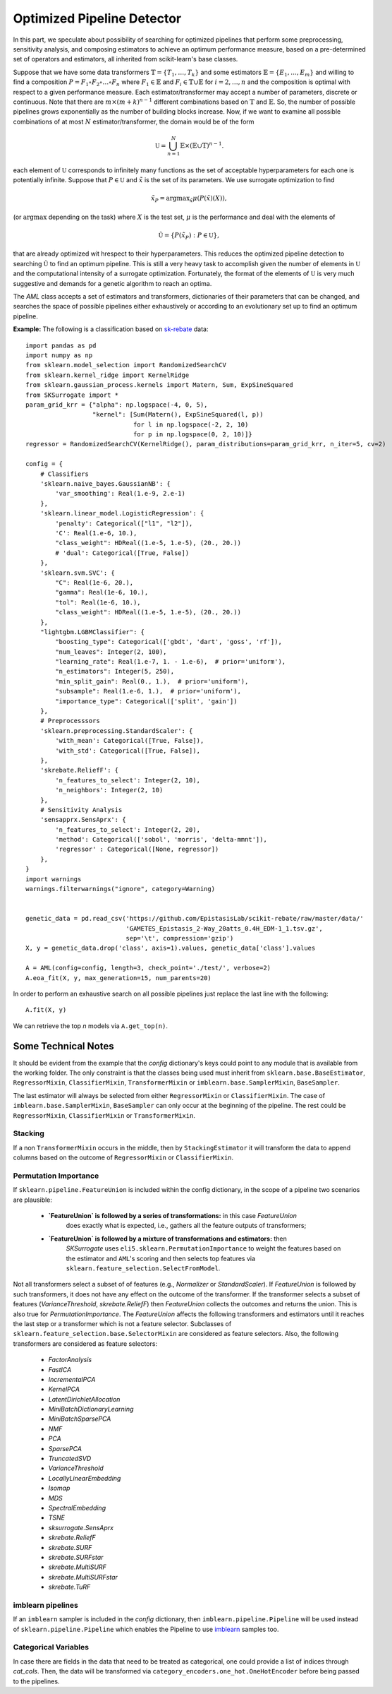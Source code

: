 =====================================
Optimized Pipeline Detector
=====================================

In this part, we speculate about possibility of searching for optimized pipelines that
perform some preprocessing, sensitivity analysis, and composing estimators to achieve an
optimum performance measure, based on a pre-determined set of operators and estimators,
all inherited from scikit-learn's base classes.

Suppose that we have some data transformers :math:`\mathbb{T}=\{T_1,\dots, T_k\}` and some estimators
:math:`\mathbb{E}=\{E_1,\dots, E_m\}` and willing to find a composition
:math:`P=F_1\circ F_2\circ\dots\circ F_n` where :math:`F_1\in\mathbb{E}` and :math:`F_i\in\mathbb{T}\cup\mathbb{E}`
for :math:`i=2,\dots,n` and the composition is optimal with respect to a given performance measure.
Each estimator/transformer may accept a number of parameters, discrete or continuous. Note that there
are :math:`m\times(m+k)^{n-1}` different combinations based on :math:`\mathbb{T}` and :math:`\mathbb{E}`.
So, the number of possible pipelines grows exponentially as the number of building blocks increase.
Now, if we want to examine all possible combinations of at most :math:`N` estimator/transformer, the
domain would be of the form

.. math::
    \mathbb{U} = \bigcup_{n=1}^N \mathbb{E}\times(\mathbb{E}\cup\mathbb{T})^{n-1}.

each element of :math:`\mathbb{U}` corresponds to infinitely many functions as the set of acceptable
hyperparameters for each one is potentially infinite. Suppose that :math:`P\in\mathbb{U}` and
:math:`\tilde{x}` is the set of its parameters. We use surrogate optimization to find

.. math::
    \tilde{x}_P=\textrm{argmax}_{\tilde{x}}\mu(P(\tilde{x})(X)),

(or :math:`\textrm{argmax}` depending on the task) where :math:`X` is the test set, :math:`\mu` is the performance and
deal with the elements of

.. math::
    \tilde{\mathbb{U}}=\{P(\tilde{x}_P) : P\in\mathbb{U}\},

that are already optimized wit hrespect to their hyperparameters. This reduces the optimized
pipeline detection to searching :math:`\tilde{\mathbb{U}}` to find an optimum pipeline. This is
still a very heavy task to accomplish given the number of elements in :math:`\mathbb{U}` and the
computational intensity of a surrogate optimization. Fortunately, the format of the elements of
:math:`\mathbb{U}` is very much suggestive and demands for a genetic algorithm to reach an optima.

The `AML` class accepts a set of estimators and transformers, dictionaries of their parameters that
can be changed, and searches the space of possible pipelines either exhaustively or according to an
evolutionary set up to find an optimum pipeline.

**Example:** The following is a classification based on
`sk-rebate <https://github.com/EpistasisLab/scikit-rebate/tree/master/data>`_ data::

    import pandas as pd
    import numpy as np
    from sklearn.model_selection import RandomizedSearchCV
    from sklearn.kernel_ridge import KernelRidge
    from sklearn.gaussian_process.kernels import Matern, Sum, ExpSineSquared
    from SKSurrogate import *
    param_grid_krr = {"alpha": np.logspace(-4, 0, 5),
                      "kernel": [Sum(Matern(), ExpSineSquared(l, p))
                                 for l in np.logspace(-2, 2, 10)
                                 for p in np.logspace(0, 2, 10)]}
    regressor = RandomizedSearchCV(KernelRidge(), param_distributions=param_grid_krr, n_iter=5, cv=2)

    config = {
        # Classifiers
        'sklearn.naive_bayes.GaussianNB': {
            'var_smoothing': Real(1.e-9, 2.e-1)
        },
        'sklearn.linear_model.LogisticRegression': {
            'penalty': Categorical(["l1", "l2"]),
            'C': Real(1.e-6, 10.),
            "class_weight": HDReal((1.e-5, 1.e-5), (20., 20.))
            # 'dual': Categorical([True, False])
        },
        'sklearn.svm.SVC': {
            "C": Real(1e-6, 20.),
            "gamma": Real(1e-6, 10.),
            "tol": Real(1e-6, 10.),
            "class_weight": HDReal((1.e-5, 1.e-5), (20., 20.))
        },
        "lightgbm.LGBMClassifier": {
            "boosting_type": Categorical(['gbdt', 'dart', 'goss', 'rf']),
            "num_leaves": Integer(2, 100),
            "learning_rate": Real(1.e-7, 1. - 1.e-6),  # prior='uniform'),
            "n_estimators": Integer(5, 250),
            "min_split_gain": Real(0., 1.),  # prior='uniform'),
            "subsample": Real(1.e-6, 1.),  # prior='uniform'),
            "importance_type": Categorical(['split', 'gain'])
        },
        # Preprocesssors
        'sklearn.preprocessing.StandardScaler': {
            'with_mean': Categorical([True, False]),
            'with_std': Categorical([True, False]),
        },
        'skrebate.ReliefF': {
            'n_features_to_select': Integer(2, 10),
            'n_neighbors': Integer(2, 10)
        },
        # Sensitivity Analysis
        'sensapprx.SensAprx': {
            'n_features_to_select': Integer(2, 20),
            'method': Categorical(['sobol', 'morris', 'delta-mmnt']),
            'regressor' : Categorical([None, regressor])
        },
    }
    import warnings
    warnings.filterwarnings("ignore", category=Warning)


    genetic_data = pd.read_csv('https://github.com/EpistasisLab/scikit-rebate/raw/master/data/'
                               'GAMETES_Epistasis_2-Way_20atts_0.4H_EDM-1_1.tsv.gz',
                               sep='\t', compression='gzip')
    X, y = genetic_data.drop('class', axis=1).values, genetic_data['class'].values

    A = AML(config=config, length=3, check_point='./test/', verbose=2)
    A.eoa_fit(X, y, max_generation=15, num_parents=20)

In order to perform an exhaustive search on all possible pipelines just replace the last line
with the following::

    A.fit(X, y)

We can retrieve the top `n` models via ``A.get_top(n)``.

Some Technical Notes
============================
It should be evident from the example that the `config` dictionary's keys could point to any module
that is available from the working folder. The only constraint is that the classes being used must
inherit from ``sklearn.base.BaseEstimator``, ``RegressorMixin``, ``ClassifierMixin``,
``TransformerMixin`` or ``imblearn.base.SamplerMixin``, ``BaseSampler``.

The last estimator will always be selected from either ``RegressorMixin`` or ``ClassifierMixin``.
The case of ``imblearn.base.SamplerMixin``, ``BaseSampler`` can only occur at the beginning of the
pipeline. The rest could be ``RegressorMixin``, ``ClassifierMixin`` or ``TransformerMixin``.

Stacking
--------------------------
If a non ``TransformerMixin`` occurs in the middle, then by ``StackingEstimator`` it will transform
the data to append columns based on the outcome of ``RegressorMixin`` or ``ClassifierMixin``.

Permutation Importance
--------------------------
If ``sklearn.pipeline.FeatureUnion`` is included within the config dictionary, in the scope of a
pipeline two scenarios are plausible:

    + **`FeatureUnion` is followed by a series of transformations:** in this case `FeatureUnion`
        does exactly what is expected, i.e., gathers all the feature outputs of transformers;
    + **`FeatureUnion` is followed by a mixture of transformations and estimators:** then
        `SKSurrogate` uses ``eli5.sklearn.PermutationImportance`` to weight the features based on
        the estimator and ``AML``'s scoring and then selects top features via
        ``sklearn.feature_selection.SelectFromModel``.

Not all transformers select a subset of of features (e.g., `Normalizer` or `StandardScaler`). If
`FeatureUnion` is followed by such transformers, it does not have any effect on the outcome of the
transformer. If the transformer selects a subset of features (`VarianceThreshold`, `skrebate.ReliefF`)
then `FeatureUnion` collects the outcomes and returns the union. This is also true for
`PermutationImportance`. The `FeatureUnion` affects the following transformers and estimators until
it reaches the last step or a transformer which is not a feature selector. Subclasses of
``sklearn.feature_selection.base.SelectorMixin`` are considered as feature selectors. Also, the
following transformers are considered as feature selectors:

    - `FactorAnalysis`
    - `FastICA`
    - `IncrementalPCA`
    - `KernelPCA`
    - `LatentDirichletAllocation`
    - `MiniBatchDictionaryLearning`
    - `MiniBatchSparsePCA`
    - `NMF`
    - `PCA`
    - `SparsePCA`
    - `TruncatedSVD`
    - `VarianceThreshold`
    - `LocallyLinearEmbedding`
    - `Isomap`
    - `MDS`
    - `SpectralEmbedding`
    - `TSNE`
    - `sksurrogate.SensAprx`
    - `skrebate.ReliefF`
    - `skrebate.SURF`
    - `skrebate.SURFstar`
    - `skrebate.MultiSURF`
    - `skrebate.MultiSURFstar`
    - `skrebate.TuRF`

imblearn pipelines
--------------------------
If an ``imblearn`` sampler is included in the `config` dictionary, then
``imblearn.pipeline.Pipeline`` will be used instead of ``sklearn.pipeline.Pipeline`` which enables
the Pipeline to use `imblearn <https://imbalanced-learn.readthedocs.io/en/stable/index.html>`_
samples too.

Categorical Variables
--------------------------
In case there are fields in the data that need to be treated as categorical, one could provide a
list of indices through `cat_cols`. Then, the data will be transformed via
``category_encoders.one_hot.OneHotEncoder`` before being passed to the pipelines.